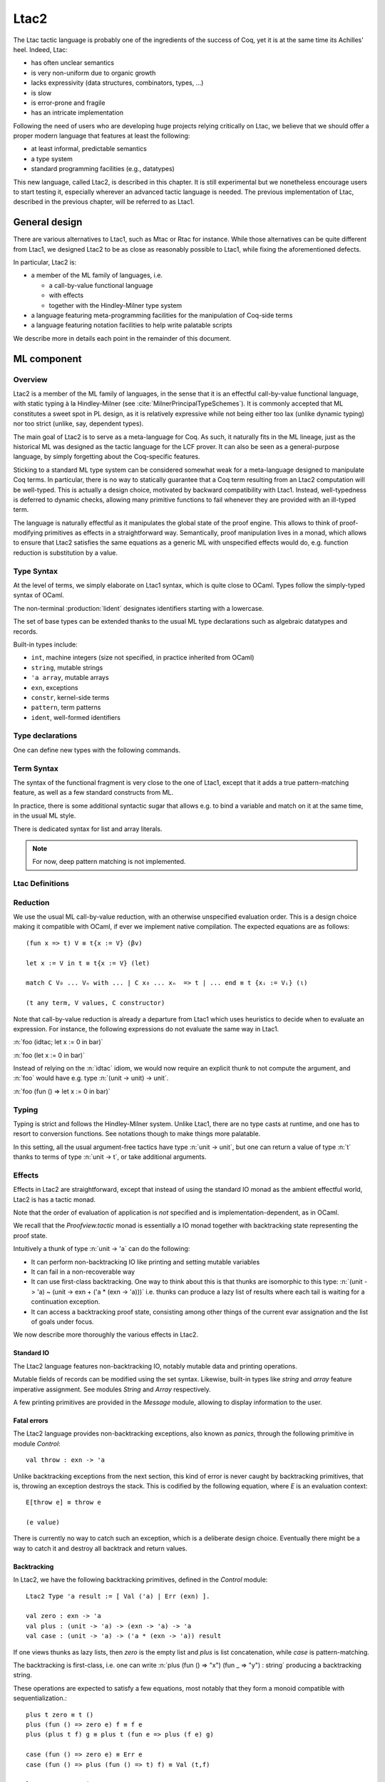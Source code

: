 .. _ltac2:

Ltac2
=====

.. coqtop:: none

   From Ltac2 Require Import Ltac2.

The Ltac tactic language is probably one of the ingredients of the success of
Coq, yet it is at the same time its Achilles' heel. Indeed, Ltac:

- has often unclear semantics
- is very non-uniform due to organic growth
- lacks expressivity (data structures, combinators, types, ...)
- is slow
- is error-prone and fragile
- has an intricate implementation

Following the need of users who are developing huge projects relying
critically on Ltac, we believe that we should offer a proper modern language
that features at least the following:

- at least informal, predictable semantics
- a type system
- standard programming facilities (e.g., datatypes)

This new language, called Ltac2, is described in this chapter. It is still
experimental but we nonetheless encourage users to start testing it,
especially wherever an advanced tactic language is needed. The previous
implementation of Ltac, described in the previous chapter, will be referred to
as Ltac1.

.. _ltac2_design:

General design
--------------

There are various alternatives to Ltac1, such as Mtac or Rtac for instance.
While those alternatives can be quite different from Ltac1, we designed
Ltac2 to be as close as reasonably possible to Ltac1, while fixing the
aforementioned defects.

In particular, Ltac2 is:

- a member of the ML family of languages, i.e.

  * a call-by-value functional language
  * with effects
  * together with the Hindley-Milner type system

- a language featuring meta-programming facilities for the manipulation of
  Coq-side terms
- a language featuring notation facilities to help write palatable scripts

We describe more in details each point in the remainder of this document.

ML component
------------

Overview
~~~~~~~~

Ltac2 is a member of the ML family of languages, in the sense that it is an
effectful call-by-value functional language, with static typing à la
Hindley-Milner (see :cite:`MilnerPrincipalTypeSchemes`). It is commonly accepted
that ML constitutes a sweet spot in PL design, as it is relatively expressive
while not being either too lax (unlike dynamic typing) nor too strict
(unlike, say, dependent types).

The main goal of Ltac2 is to serve as a meta-language for Coq. As such, it
naturally fits in the ML lineage, just as the historical ML was designed as
the tactic language for the LCF prover. It can also be seen as a general-purpose
language, by simply forgetting about the Coq-specific features.

Sticking to a standard ML type system can be considered somewhat weak for a
meta-language designed to manipulate Coq terms. In particular, there is no
way to statically guarantee that a Coq term resulting from an Ltac2
computation will be well-typed. This is actually a design choice, motivated
by backward compatibility with Ltac1. Instead, well-typedness is deferred to
dynamic checks, allowing many primitive functions to fail whenever they are
provided with an ill-typed term.

The language is naturally effectful as it manipulates the global state of the
proof engine. This allows to think of proof-modifying primitives as effects
in a straightforward way. Semantically, proof manipulation lives in a monad,
which allows to ensure that Ltac2 satisfies the same equations as a generic ML
with unspecified effects would do, e.g. function reduction is substitution
by a value.

Type Syntax
~~~~~~~~~~~

At the level of terms, we simply elaborate on Ltac1 syntax, which is quite
close to OCaml. Types follow the simply-typed syntax of OCaml.

The non-terminal :production:`lident` designates identifiers starting with a
lowercase.

.. productionlist:: coq
   ltac2_type             : ( `ltac2_type`, ... , `ltac2_type` ) `ltac2_typeconst`
                    : ( `ltac2_type` * ... * `ltac2_type` )
                    : `ltac2_type` -> `ltac2_type`
                    : `ltac2_typevar`
   ltac2_typeconst        : ( `modpath` . )* `lident`
   ltac2_typevar          : '`lident`
   ltac2_typeparams       : ( `ltac2_typevar`, ... , `ltac2_typevar` )

The set of base types can be extended thanks to the usual ML type
declarations such as algebraic datatypes and records.

Built-in types include:

- ``int``, machine integers (size not specified, in practice inherited from OCaml)
- ``string``, mutable strings
- ``'a array``, mutable arrays
- ``exn``, exceptions
- ``constr``, kernel-side terms
- ``pattern``, term patterns
- ``ident``, well-formed identifiers

Type declarations
~~~~~~~~~~~~~~~~~

One can define new types with the following commands.

.. cmd:: Ltac2 Type {? @ltac2_typeparams } @lident
   :name: Ltac2 Type

   This command defines an abstract type. It has no use for the end user and
   is dedicated to types representing data coming from the OCaml world.

.. cmdv:: Ltac2 Type {? rec} {? @ltac2_typeparams } @lident := @ltac2_typedef

   This command defines a type with a manifest. There are four possible
   kinds of such definitions: alias, variant, record and open variant types.

   .. productionlist:: coq
      ltac2_typedef    : `ltac2_type`
                       : [ `ltac2_constructordef` | ... | `ltac2_constructordef` ]
                       : { `ltac2_fielddef` ; ... ; `ltac2_fielddef` }
                       : [ .. ]
      ltac2_constructordef   : `uident` [ ( `ltac2_type` , ... , `ltac2_type` ) ]
      ltac2_fielddef         : [ mutable ] `ident` : `ltac2_type`

   Aliases are just a name for a given type expression and are transparently
   unfoldable to it. They cannot be recursive. The non-terminal
   :production:`uident` designates identifiers starting with an uppercase.

   Variants are sum types defined by constructors and eliminated by
   pattern-matching. They can be recursive, but the `rec` flag must be
   explicitly set. Pattern matching must be exhaustive.

   Records are product types with named fields and eliminated by projection.
   Likewise they can be recursive if the `rec` flag is set.

   .. cmdv:: Ltac2 Type {? @ltac2_typeparams } @ltac2_qualid ::= [ @ltac2_constructordef ]

      Open variants are a special kind of variant types whose constructors are not
      statically defined, but can instead be extended dynamically. A typical example
      is the standard `exn` type. Pattern matching on open variants must always include a catch-all
      clause. They can be extended with this command.

Term Syntax
~~~~~~~~~~~

The syntax of the functional fragment is very close to the one of Ltac1, except
that it adds a true pattern-matching feature, as well as a few standard
constructs from ML.

.. productionlist:: coq
   ltac2_var        : `lident`
   ltac2_qualid     : ( `modpath` . )* `lident`
   ltac2_constructor: `uident`
   ltac2_term       : `ltac2_qualid`
                    : `ltac2_constructor`
                    : `ltac2_term` `ltac2_term` ... `ltac2_term`
                    : fun `ltac2_var` => `ltac2_term`
                    : let `ltac2_var` := `ltac2_term` in `ltac2_term`
                    : let rec `ltac2_var` := `ltac2_term` in `ltac2_term`
                    : match `ltac2_term` with `ltac2_branch` ... `ltac2_branch` end
                    : `int`
                    : `string`
                    : `ltac2_term` ; `ltac2_term`
                    : [| `ltac2_term` ; ... ; `ltac2_term` |]
                    : ( `ltac2_term` , ... , `ltac2_term` )
                    : { `ltac2_field` `ltac2_field` ... `ltac2_field` }
                    : `ltac2_term` . ( `ltac2_qualid` )
                    : `ltac2_term` . ( `ltac2_qualid` ) := `ltac2_term`
                    : [; `ltac2_term` ; ... ; `ltac2_term` ]
                    : `ltac2_term` :: `ltac2_term`
                    : ...
   ltac2_branch     : `ltac2_pattern` => `ltac2_term`
   ltac2_pattern    : `ltac2_var`
                    : _
                    : ( `ltac2_pattern` , ... , `ltac2_pattern` )
                    : `ltac2_constructor` `ltac2_pattern` ... `ltac2_pattern`
                    : [ ]
                    : `ltac2_pattern` :: `ltac2_pattern`
   ltac2_field      : `ltac2_qualid` := `ltac2_term`

In practice, there is some additional syntactic sugar that allows e.g. to
bind a variable and match on it at the same time, in the usual ML style.

There is dedicated syntax for list and array literals.

.. note::

   For now, deep pattern matching is not implemented.

Ltac Definitions
~~~~~~~~~~~~~~~~

.. cmd:: Ltac2 {? mutable} {? rec} @lident := @ltac2_term
   :name: Ltac2

   This command defines a new global Ltac2 value.

   For semantic reasons, the body of the Ltac2 definition must be a syntactical
   value, that is, a function, a constant or a pure constructor recursively applied to
   values.

   If ``rec`` is set, the tactic is expanded into a recursive binding.

   If ``mutable`` is set, the definition can be redefined at a later stage (see below).

.. cmd:: Ltac2 Set @qualid := @ltac2_term
   :name: Ltac2 Set

   This command redefines a previous ``mutable`` definition.
   Mutable definitions act like dynamic binding, i.e. at runtime, the last defined
   value for this entry is chosen. This is useful for global flags and the like.

Reduction
~~~~~~~~~

We use the usual ML call-by-value reduction, with an otherwise unspecified
evaluation order. This is a design choice making it compatible with OCaml,
if ever we implement native compilation. The expected equations are as follows::

  (fun x => t) V ≡ t{x := V} (βv)

  let x := V in t ≡ t{x := V} (let)

  match C V₀ ... Vₙ with ... | C x₀ ... xₙ  => t | ... end ≡ t {xᵢ := Vᵢ} (ι)

  (t any term, V values, C constructor)

Note that call-by-value reduction is already a departure from Ltac1 which uses
heuristics to decide when to evaluate an expression. For instance, the following
expressions do not evaluate the same way in Ltac1.

:n:`foo (idtac; let x := 0 in bar)`

:n:`foo (let x := 0 in bar)`

Instead of relying on the :n:`idtac` idiom, we would now require an explicit thunk
to not compute the argument, and :n:`foo` would have e.g. type
:n:`(unit -> unit) -> unit`.

:n:`foo (fun () => let x := 0 in bar)`

Typing
~~~~~~

Typing is strict and follows the Hindley-Milner system. Unlike Ltac1, there
are no type casts at runtime, and one has to resort to conversion
functions. See notations though to make things more palatable.

In this setting, all the usual argument-free tactics have type :n:`unit -> unit`, but
one can return a value of type :n:`t` thanks to terms of type :n:`unit -> t`,
or take additional arguments.

Effects
~~~~~~~

Effects in Ltac2 are straightforward, except that instead of using the
standard IO monad as the ambient effectful world, Ltac2 is has a
tactic monad.

Note that the order of evaluation of application is *not* specified and is
implementation-dependent, as in OCaml.

We recall that the `Proofview.tactic` monad is essentially a IO monad together
with backtracking state representing the proof state.

Intuitively a thunk of type :n:`unit -> 'a` can do the following:

- It can perform non-backtracking IO like printing and setting mutable variables
- It can fail in a non-recoverable way
- It can use first-class backtracking. One way to think about this is that
  thunks are isomorphic to this type:
  :n:`(unit -> 'a) ~ (unit -> exn + ('a * (exn -> 'a)))`
  i.e. thunks can produce a lazy list of results where each
  tail is waiting for a continuation exception.
- It can access a backtracking proof state, consisting among other things of
  the current evar assignation and the list of goals under focus.

We now describe more thoroughly the various effects in Ltac2.

Standard IO
+++++++++++

The Ltac2 language features non-backtracking IO, notably mutable data and
printing operations.

Mutable fields of records can be modified using the set syntax. Likewise,
built-in types like `string` and `array` feature imperative assignment. See
modules `String` and `Array` respectively.

A few printing primitives are provided in the `Message` module, allowing to
display information to the user.

Fatal errors
++++++++++++

The Ltac2 language provides non-backtracking exceptions, also known as *panics*,
through the following primitive in module `Control`::

  val throw : exn -> 'a

Unlike backtracking exceptions from the next section, this kind of error
is never caught by backtracking primitives, that is, throwing an exception
destroys the stack. This is codified by the following equation, where `E`
is an evaluation context::

  E[throw e] ≡ throw e

  (e value)

There is currently no way to catch such an exception, which is a deliberate design choice.
Eventually there might be a way to catch it and
destroy all backtrack and return values.

Backtracking
++++++++++++

In Ltac2, we have the following backtracking primitives, defined in the
`Control` module::

  Ltac2 Type 'a result := [ Val ('a) | Err (exn) ].

  val zero : exn -> 'a
  val plus : (unit -> 'a) -> (exn -> 'a) -> 'a
  val case : (unit -> 'a) -> ('a * (exn -> 'a)) result

If one views thunks as lazy lists, then `zero` is the empty list and `plus` is
list concatenation, while `case` is pattern-matching.

The backtracking is first-class, i.e. one can write
:n:`plus (fun () => "x") (fun _ => "y") : string` producing a backtracking string.

These operations are expected to satisfy a few equations, most notably that they
form a monoid compatible with sequentialization.::

  plus t zero ≡ t ()
  plus (fun () => zero e) f ≡ f e
  plus (plus t f) g ≡ plus t (fun e => plus (f e) g)

  case (fun () => zero e) ≡ Err e
  case (fun () => plus (fun () => t) f) ≡ Val (t,f)

  let x := zero e in u ≡ zero e
  let x := plus t f in u ≡ plus (fun () => let x := t in u) (fun e => let x := f e in u)

  (t, u, f, g, e values)

Goals
+++++

A goal is given by the data of its conclusion and hypotheses, i.e. it can be
represented as `[Γ ⊢ A]`.

The tactic monad naturally operates over the whole proofview, which may
represent several goals, including none. Thus, there is no such thing as
*the current goal*. Goals are naturally ordered, though.

It is natural to do the same in Ltac2, but we must provide a way to get access
to a given goal. This is the role of the `enter` primitive, which applies a
tactic to each currently focused goal in turn::

  val enter : (unit -> unit) -> unit

It is guaranteed that when evaluating `enter f`, `f` is called with exactly one
goal under focus. Note that `f` may be called several times, or never, depending
on the number of goals under focus before the call to `enter`.

Accessing the goal data is then implicit in the Ltac2 primitives, and may panic
if the invariants are not respected. The two essential functions for observing
goals are given below.::

  val hyp : ident -> constr
  val goal : unit -> constr

The two above functions panic if there is not exactly one goal under focus.
In addition, `hyp` may also fail if there is no hypothesis with the
corresponding name.

Meta-programming
----------------

Overview
~~~~~~~~

One of the major implementation issues of Ltac1 is the fact that it is
never clear whether an object refers to the object world or the meta-world.
This is an incredible source of slowness, as the interpretation must be
aware of bound variables and must use heuristics to decide whether a variable
is a proper one or referring to something in the Ltac context.

Likewise, in Ltac1, constr parsing is implicit, so that ``foo 0`` is
not ``foo`` applied to the Ltac integer expression ``0`` (Ltac does have a
notion of integers, though it is not first-class), but rather the Coq term
:g:`Datatypes.O`.

The implicit parsing is confusing to users and often gives unexpected results.
Ltac2 makes these explicit using quoting and unquoting notation, although there
are notations to do it in a short and elegant way so as not to be too cumbersome
to the user.

Generic Syntax for Quotations
~~~~~~~~~~~~~~~~~~~~~~~~~~~~~

In general, quotations can be introduced in terms using the following syntax, where
:production:`quotentry` is some parsing entry.

.. prodn::
   ltac2_term += @ident : ( @quotentry )

.. _ltac2_built-in-quotations:

Built-in quotations
+++++++++++++++++++

The current implementation recognizes the following built-in quotations:

- ``ident``, which parses identifiers (type ``Init.ident``).
- ``constr``, which parses Coq terms and produces an-evar free term at runtime
  (type ``Init.constr``).
- ``open_constr``, which parses Coq terms and produces a term potentially with
  holes at runtime (type ``Init.constr`` as well).
- ``pattern``, which parses Coq patterns and produces a pattern used for term
  matching (type ``Init.pattern``).
- ``reference``, which parses either a :n:`@qualid` or :n:`&@ident`. Qualified names
  are globalized at internalization into the corresponding global reference,
  while ``&id`` is turned into ``Std.VarRef id``. This produces at runtime a
  ``Std.reference``. There shall be no white space between the ampersand
  symbol (``&``) and the identifier (:n:`@ident`).

The following syntactic sugar is provided for two common cases.

- ``@id`` is the same as ``ident:(id)``
- ``'t`` is the same as ``open_constr:(t)``

Strict vs. non-strict mode
++++++++++++++++++++++++++

Depending on the context, quotation-producing terms (i.e. ``constr`` or
``open_constr``) are not internalized in the same way. There are two possible
modes, the *strict* and the *non-strict* mode.

- In strict mode, all simple identifiers appearing in a term quotation are
  required to be resolvable statically. That is, they must be the short name of
  a declaration which is defined globally, excluding section variables and
  hypotheses. If this doesn't hold, internalization will fail. To work around
  this error, one has to specifically use the ``&`` notation.
- In non-strict mode, any simple identifier appearing in a term quotation which
  is not bound in the global context is turned into a dynamic reference to a
  hypothesis. That is to say, internalization will succeed, but the evaluation
  of the term at runtime will fail if there is no such variable in the dynamic
  context.

Strict mode is enforced by default, such as for all Ltac2 definitions. Non-strict
mode is only set when evaluating Ltac2 snippets in interactive proof mode. The
rationale is that it is cumbersome to explicitly add ``&`` interactively, while it
is expected that global tactics enforce more invariants on their code.

Term Antiquotations
~~~~~~~~~~~~~~~~~~~

Syntax
++++++

One can also insert Ltac2 code into Coq terms, similarly to what is possible in
Ltac1.

.. prodn::
   term += ltac2:( @ltac2_term )

Antiquoted terms are expected to have type ``unit``, as they are only evaluated
for their side-effects.

Semantics
+++++++++

A quoted Coq term is interpreted in two phases, internalization and
evaluation.

- Internalization is part of the static semantics, that is, it is done at Ltac2
  typing time.
- Evaluation is part of the dynamic semantics, that is, it is done when
  a term gets effectively computed by Ltac2.

Note that typing of Coq terms is a *dynamic* process occurring at Ltac2
evaluation time, and not at Ltac2 typing time.

Static semantics
****************

During internalization, Coq variables are resolved and antiquotations are
type-checked as Ltac2 terms, effectively producing a ``glob_constr`` in Coq
implementation terminology. Note that although it went through the
type-checking of **Ltac2**, the resulting term has not been fully computed and
is potentially ill-typed as a runtime **Coq** term.

.. example::

   The following term is valid (with type `unit -> constr`), but will fail at runtime:

   .. coqtop:: in

      Ltac2 myconstr () := constr:(nat -> 0).

Term antiquotations are type-checked in the enclosing Ltac2 typing context
of the corresponding term expression.

.. example::

   The following will type-check, with type `constr`.

   .. coqdoc::

      let x := '0 in constr:(1 + ltac2:(exact x))

Beware that the typing environment of antiquotations is **not**
expanded by the Coq binders from the term.

  .. example::

     The following Ltac2 expression will **not** type-check::

     `constr:(fun x : nat => ltac2:(exact x))`
     `(* Error: Unbound variable 'x' *)`

There is a simple reason for that, which is that the following expression would
not make sense in general.

`constr:(fun x : nat => ltac2:(clear @x; exact x))`

Indeed, a hypothesis can suddenly disappear from the runtime context if some
other tactic pulls the rug from under you.

Rather, the tactic writer has to resort to the **dynamic** goal environment,
and must write instead explicitly that she is accessing a hypothesis, typically
as follows.

`constr:(fun x : nat => ltac2:(exact (hyp @x)))`

This pattern is so common that we provide dedicated Ltac2 and Coq term notations
for it.

- `&x` as an Ltac2 expression expands to `hyp @x`.
- `&x` as a Coq constr expression expands to
  `ltac2:(Control.refine (fun () => hyp @x))`.

In the special case where Ltac2 antiquotations appear inside a Coq term
notation, the notation variables are systematically bound in the body
of the tactic expression with type `Ltac2.Init.preterm`. Such a type represents
untyped syntactic Coq expressions, which can by typed in the
current context using the `Ltac2.Constr.pretype` function.

.. example::

   The following notation is essentially the identity.

   .. coqtop:: in

      Notation "[ x ]" := ltac2:(let x := Ltac2.Constr.pretype x in exact $x) (only parsing).

Dynamic semantics
*****************

During evaluation, a quoted term is fully evaluated to a kernel term, and is
in particular type-checked in the current environment.

Evaluation of a quoted term goes as follows.

- The quoted term is first evaluated by the pretyper.
- Antiquotations are then evaluated in a context where there is exactly one goal
  under focus, with the hypotheses coming from the current environment extended
  with the bound variables of the term, and the resulting term is fed into the
  quoted term.

Relative orders of evaluation of antiquotations and quoted term are not
specified.

For instance, in the following example, `tac` will be evaluated in a context
with exactly one goal under focus, whose last hypothesis is `H : nat`. The
whole expression will thus evaluate to the term :g:`fun H : nat => H`.

`let tac () := hyp @H in constr:(fun H : nat => ltac2:(tac ()))`

Many standard tactics perform type-checking of their argument before going
further. It is your duty to ensure that terms are well-typed when calling
such tactics. Failure to do so will result in non-recoverable exceptions.

**Trivial Term Antiquotations**

It is possible to refer to a variable of type `constr` in the Ltac2 environment
through a specific syntax consistent with the antiquotations presented in
the notation section.

.. prodn:: term += $@lident

In a Coq term, writing :g:`$x` is semantically equivalent to
:g:`ltac2:(Control.refine (fun () => x))`, up to re-typechecking. It allows to
insert in a concise way an Ltac2 variable of type :n:`constr` into a Coq term.

Match over terms
~~~~~~~~~~~~~~~~

Ltac2 features a construction similar to Ltac1 :n:`match` over terms, although
in a less hard-wired way.

.. productionlist:: coq
   ltac2_term       : match! `ltac2_term` with `constrmatching` .. `constrmatching` end
                    : lazy_match! `ltac2_term` with `constrmatching` .. `constrmatching` end
                    : multi_match! `ltac2_term` with `constrmatching` .. `constrmatching` end
   constrmatching  : | `constrpattern` => `ltac2_term`
   constrpattern   : `term`
                   : context  [ `term` ]
                   : context `lident` [ `term` ]

This construction is not primitive and is desugared at parsing time into
calls to term matching functions from the `Pattern` module. Internally, it is
implemented thanks to a specific scope accepting the :n:`@constrmatching` syntax.

Variables from the :n:`@constrpattern` are statically bound in the body of the branch, to
values of type `constr` for the variables from the :n:`@term` pattern and to a
value of type `Pattern.context` for the variable :n:`@lident`.

Note that unlike Ltac, only lowercase identifiers are valid as Ltac2
bindings, so that there will be a syntax error if one of the bound variables
starts with an uppercase character.

The semantics of this construction is otherwise the same as the corresponding
one from Ltac1, except that it requires the goal to be focused.

Match over goals
~~~~~~~~~~~~~~~~

Similarly, there is a way to match over goals in an elegant way, which is
just a notation desugared at parsing time.

.. productionlist:: coq
   ltac2_term             : match! [ reverse ] goal with `goalmatching` ... `goalmatching` end
                    : lazy_match! [ reverse ] goal with `goalmatching` ... `goalmatching` end
                    : multi_match! [ reverse ] goal with `goalmatching` ... `goalmatching` end
   goalmatching     : | [ `hypmatching` ... `hypmatching` |- `constrpattern` ] => `ltac2_term`
   hypmatching      : `lident` : `constrpattern`
                    : _ : `constrpattern`

Variables from :n:`@hypmatching` and :n:`@constrpattern` are bound in the body of the
branch. Their types are:

- ``constr`` for pattern variables appearing in a :n:`@term`
- ``Pattern.context`` for variables binding a context
- ``ident`` for variables binding a hypothesis name.

The same identifier caveat as in the case of matching over constr applies, and
this features has the same semantics as in Ltac1. In particular, a ``reverse``
flag can be specified to match hypotheses from the more recently introduced to
the least recently introduced one.

.. _ltac2_notations:

Notations
---------

Notations are the crux of the usability of Ltac1. We should be able to recover
a feeling similar to the old implementation by using and abusing notations.

Scopes
~~~~~~

A scope is a name given to a grammar entry used to produce some Ltac2 expression
at parsing time. Scopes are described using a form of S-expression.

.. prodn::
   ltac2_scope ::= {| @string | @int | @lident ({+, @ltac2_scope}) }

A few scopes contain antiquotation features. For the sake of uniformity, all
antiquotations are introduced by the syntax :n:`$@lident`.

The following scopes are built-in.

- :n:`constr`:

  + parses :n:`c = @term` and produces :n:`constr:(c)`

  This scope can be parameterized by a list of delimiting keys of interpretation
  scopes (as described in :ref:`LocalInterpretationRulesForNotations`),
  describing how to interpret the parsed term. For instance, :n:`constr(A, B)`
  parses :n:`c = @term` and produces :n:`constr:(c%A%B)`.

- :n:`ident`:

  + parses :n:`id = @ident` and produces :n:`ident:(id)`
  + parses :n:`$(x = @ident)` and produces the variable :n:`x`

- :n:`list0(@ltac2_scope)`:

  + if :n:`@ltac2_scope` parses :n:`@quotentry`,
    then it parses :n:`(@quotentry__0, ..., @quotentry__n)` and produces
    :n:`[@quotentry__0; ...; @quotentry__n]`.

- :n:`list0(@ltac2_scope, sep = @string__sep)`:

  + if :n:`@ltac2_scope` parses :n:`@quotentry`,
    then it parses :n:`(@quotentry__0 @string__sep ... @string__sep @quotentry__n)`
    and produce :n:`[@quotentry__0; ...; @quotentry__n]`.

- :n:`list1`: same as :n:`list0` (with or without separator) but parses :n:`{+ @quotentry}` instead
  of :n:`{* @quotentry}`.

- :n:`opt(@ltac2_scope)`

  + if :n:`@ltac2_scope` parses :n:`@quotentry`, parses :n:`{? @quotentry}` and produces either :n:`None` or
    :n:`Some x` where :n:`x` is the parsed expression.

- :n:`self`:

  + parses a Ltac2 expression at the current level and returns it as is.

- :n:`next`:

  + parses a Ltac2 expression at the next level and returns it as is.

- :n:`tactic(n = @int)`:

  + parses a Ltac2 expression at the provided level :n:`n` and returns it as is.

- :n:`thunk(@ltac2_scope)`:

  + parses the same as :n:`scope`, and if :n:`e` is the parsed expression, returns
    :n:`fun () => e`.

- :n:`STRING`:

  + parses the corresponding string as an identifier and returns :n:`()`.

- :n:`keyword(s = @string)`:

  + parses the string :n:`s` as a keyword and returns `()`.

- :n:`terminal(s = @string)`:

  + parses the string :n:`s` as a keyword, if it is already a
    keyword, otherwise as an :n:`@ident`. Returns `()`.

- :n:`seq(@ltac2_scope__1, ..., @ltac2_scope__2)`:

  + parses :n:`scope__1`, ..., :n:`scope__n` in this order, and produces a tuple made
    out of the parsed values in the same order. As an optimization, all
    subscopes of the form :n:`STRING` are left out of the returned tuple, instead
    of returning a useless unit value. It is forbidden for the various
    subscopes to refer to the global entry using :n:`self` or :n:`next`.

A few other specific scopes exist to handle Ltac1-like syntax, but their use is
discouraged and they are thus not documented.

For now there is no way to declare new scopes from Ltac2 side, but this is
planned.

Notations
~~~~~~~~~

The Ltac2 parser can be extended with syntactic notations.

.. cmd:: Ltac2 Notation {+ {| @lident (@ltac2_scope) | @string } } {? : @int} := @ltac2_term
   :name: Ltac2 Notation

   A Ltac2 notation adds a parsing rule to the Ltac2 grammar, which is expanded
   to the provided body where every token from the notation is let-bound to the
   corresponding generated expression.

   .. example::

      Assume we perform:

      .. coqdoc::

         Ltac2 Notation "foo" c(thunk(constr)) ids(list0(ident)) := Bar.f c ids.

      Then the following expression

      `let y := @X in foo (nat -> nat) x $y`

      will expand at parsing time to

      `let y := @X in`
      `let c := fun () => constr:(nat -> nat) with ids := [@x; y] in Bar.f c ids`

      Beware that the order of evaluation of multiple let-bindings is not specified,
      so that you may have to resort to thunking to ensure that side-effects are
      performed at the right time.

Abbreviations
~~~~~~~~~~~~~

.. cmdv:: Ltac2 Notation @lident := @ltac2_term

  This command introduces a special kind of notation, called an abbreviation,
  that is designed so that it does not add any parsing rules. It is similar in
  spirit to Coq abbreviations, insofar as its main purpose is to give an
  absolute name to a piece of pure syntax, which can be transparently referred to
  by this name as if it were a proper definition.

  The abbreviation can then be manipulated just as a normal Ltac2 definition,
  except that it is expanded at internalization time into the given expression.
  Furthermore, in order to make this kind of construction useful in practice in
  an effectful language such as Ltac2, any syntactic argument to an abbreviation
  is thunked on-the-fly during its expansion.

For instance, suppose that we define the following.

:n:`Ltac2 Notation foo := fun x => x ().`

Then we have the following expansion at internalization time.

:n:`foo 0 ↦ (fun x => x ()) (fun _ => 0)`

Note that abbreviations are not typechecked at all, and may result in typing
errors after expansion.

Evaluation
----------

Ltac2 features a toplevel loop that can be used to evaluate expressions.

.. cmd:: Ltac2 Eval @ltac2_term
   :name: Ltac2 Eval

   This command evaluates the term in the current proof if there is one, or in the
   global environment otherwise, and displays the resulting value to the user
   together with its type. This command is pure in the sense that it does not
   modify the state of the proof, and in particular all side-effects are discarded.

.. cmd:: Print Ltac2 @ltac2_qualid
   :name: Print Ltac2

   Print the value and type of an Ltac2 tactic.

.. cmd:: Check Ltac2 @ltac2_qualid
   :name: Check Ltac2

   Print the type of an Ltac2 tactic.

Debug
-----

.. flag:: Ltac2 Backtrace

   When this flag is set, toplevel failures will be printed with a backtrace.

Compatibility layer with Ltac1
------------------------------

Ltac1 from Ltac2
~~~~~~~~~~~~~~~~

Simple API
++++++++++

One can call Ltac1 code from Ltac2 by using the :n:`ltac1` quotation. It parses
a Ltac1 expression, and semantics of this quotation is the evaluation of the
corresponding code for its side effects. In particular, it cannot return values,
and the quotation has type :n:`unit`.

.. productionlist:: coq
  ltac2_term : ltac1 : ( `ltac_expr` )

Ltac1 **cannot** implicitly access variables from the Ltac2 scope, but this can
be done with an explicit annotation on the :n:`ltac1` quotation.

.. productionlist:: coq
  ltac2_term : ltac1 : ( `ident` ... `ident` |- `ltac_expr` )

The return type of this expression is a function of the same arity as the number
of identifiers, with arguments of type `Ltac2.Ltac1.t` (see below). This syntax
will bind the variables in the quoted Ltac1 code as if they had been bound from
Ltac1 itself. Similarly, the arguments applied to the quotation will be passed
at runtime to the Ltac1 code.

Low-level API
+++++++++++++

There exists a lower-level FFI into Ltac1 that is not recommended for daily use,
which is available in the `Ltac2.Ltac1` module. This API allows to directly
manipulate dynamically-typed Ltac1 values, either through the function calls,
or using the `ltac1val` quotation. The latter parses the same as `ltac1`, but
has type `Ltac2.Ltac1.t` instead of `unit`, and dynamically behaves as an Ltac1
thunk, i.e. `ltac1val:(foo)` corresponds to the tactic closure that Ltac1
would generate from `idtac; foo`.

Due to intricate dynamic semantics, understanding when Ltac1 value quotations
focus is very hard. This is why some functions return a continuation-passing
style value, as it can dispatch dynamically between focused and unfocused
behaviour.

The same mechanism for explicit binding of variables as described in the
previous section applies.

Ltac2 from Ltac1
~~~~~~~~~~~~~~~~

Same as above by switching Ltac1 by Ltac2 and using the `ltac2` quotation
instead.

.. productionlist:: coq
  ltac_expr : ltac2 : ( `ltac2_term` )
            : ltac2 : ( `ident` ... `ident` |- `ltac2_term` )

The typing rules are dual, that is, the optional identifiers are bound
with type `Ltac2.Ltac1.t` in the Ltac2 expression, which is expected to have
type unit. The value returned by this quotation is an Ltac1 function with the
same arity as the number of bound variables.

Note that when no variables are bound, the inner tactic expression is evaluated
eagerly, if one wants to use it as an argument to a Ltac1 function, one has to
resort to the good old :n:`idtac; ltac2:(foo)` trick. For instance, the code
below will fail immediately and won't print anything.

.. coqtop:: in

   From Ltac2 Require Import Ltac2.
   Set Default Proof Mode "Classic".

.. coqtop:: all

   Ltac mytac tac := idtac "I am being evaluated"; tac.

   Goal True.
   Proof.
   (* Doesn't print anything *)
   Fail mytac ltac2:(fail).
   (* Prints and fails *)
   Fail mytac ltac:(idtac; ltac2:(fail)).

In any case, the value returned by the fully applied quotation is an
unspecified dummy Ltac1 closure and should not be further used.

Switching between Ltac languages
~~~~~~~~~~~~~~~~~~~~~~~~~~~~~~~~

We recommend using the :opt:`Default Proof Mode` option to switch between tactic
languages with a proof-based granularity. This allows to incrementally port
the proof scripts.

Transition from Ltac1
---------------------

Owing to the use of a lot of notations, the transition should not be too
difficult. In particular, it should be possible to do it incrementally. That
said, we do *not* guarantee you it is going to be a blissful walk either.
Hopefully, owing to the fact Ltac2 is typed, the interactive dialogue with Coq
will help you.

We list the major changes and the transition strategies hereafter.

Syntax changes
~~~~~~~~~~~~~~

Due to conflicts, a few syntactic rules have changed.

- The dispatch tactical :n:`tac; [foo|bar]` is now written :n:`tac > [foo|bar]`.
- Levels of a few operators have been revised. Some tacticals now parse as if
  they were normal functions. Parentheses are now required around complex
  arguments, such as abstractions. The tacticals affected are:
  :n:`try`, :n:`repeat`, :n:`do`, :n:`once`, :n:`progress`, :n:`time`, :n:`abstract`.
- :n:`idtac` is no more. Either use :n:`()` if you expect nothing to happen,
  :n:`(fun () => ())` if you want a thunk (see next section), or use printing
  primitives from the :n:`Message` module if you want to display something.

Tactic delay
~~~~~~~~~~~~

Tactics are not magically delayed anymore, neither as functions nor as
arguments. It is your responsibility to thunk them beforehand and apply them
at the call site.

A typical example of a delayed function:

:n:`Ltac foo := blah.`

becomes

:n:`Ltac2 foo () := blah.`

All subsequent calls to `foo` must be applied to perform the same effect as
before.

Likewise, for arguments:

:n:`Ltac bar tac := tac; tac; tac.`

becomes

:n:`Ltac2 bar tac := tac (); tac (); tac ().`

We recommend the use of syntactic notations to ease the transition. For
instance, the first example can alternatively be written as:

:n:`Ltac2 foo0 () := blah.`
:n:`Ltac2 Notation foo := foo0 ().`

This allows to keep the subsequent calls to the tactic as-is, as the
expression `foo` will be implicitly expanded everywhere into `foo0 ()`. Such
a trick also works for arguments, as arguments of syntactic notations are
implicitly thunked. The second example could thus be written as follows.

:n:`Ltac2 bar0 tac := tac (); tac (); tac ().`
:n:`Ltac2 Notation bar := bar0.`

Variable binding
~~~~~~~~~~~~~~~~

Ltac1 relies on complex dynamic trickery to be able to tell apart bound
variables from terms, hypotheses, etc. There is no such thing in Ltac2,
as variables are recognized statically and other constructions do not live in
the same syntactic world. Due to the abuse of quotations, it can sometimes be
complicated to know what a mere identifier represents in a tactic expression. We
recommend tracking the context and letting the compiler print typing errors to
understand what is going on.

We list below the typical changes one has to perform depending on the static
errors produced by the typechecker.

In Ltac expressions
+++++++++++++++++++

.. exn:: Unbound {| value | constructor } X

   * if `X` is meant to be a term from the current stactic environment, replace
     the problematic use by `'X`.
   * if `X` is meant to be a hypothesis from the goal context, replace the
     problematic use by `&X`.

In quotations
+++++++++++++

.. exn:: The reference X was not found in the current environment

   * if `X` is meant to be a tactic expression bound by a Ltac2 let or function,
     replace the problematic use by `$X`.
   * if `X` is meant to be a hypothesis from the goal context, replace the
     problematic use by `&X`.

Exception catching
~~~~~~~~~~~~~~~~~~

Ltac2 features a proper exception-catching mechanism. For this reason, the
Ltac1 mechanism relying on `fail` taking integers, and tacticals decreasing it,
has been removed. Now exceptions are preserved by all tacticals, and it is
your duty to catch them and re-raise them as needed.
